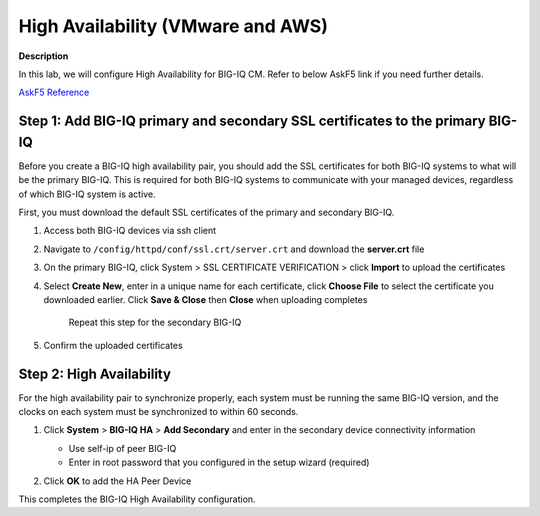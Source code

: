 High Availability (VMware and AWS) 
==============================================================

**Description**

In this lab, we will configure High Availability for BIG-IQ CM. Refer to below AskF5 link if you need further details. 

`AskF5 Reference <https://support.f5.com/kb/en-us/products/big-iq-centralized-mgmt/manuals/product/big-iq-centralized-management-plan-implement-deploy-6-1-0/04.html#ch-managing-a-big-iq-system>`__

Step 1: Add BIG-IQ primary and secondary SSL certificates to the primary BIG-IQ
----------------------------------------------
Before you create a BIG-IQ high availability pair, you should add the SSL certificates for both BIG-IQ systems to what will be the primary BIG-IQ. This is required for both BIG-IQ systems to communicate with your managed devices, regardless of which BIG-IQ system is active.

First, you must download the default SSL certificates of the primary and secondary BIG-IQ. 

#. Access both BIG-IQ devices via ssh client

#. Navigate to ``/config/httpd/conf/ssl.crt/server.crt`` and download the **server.crt** file 

   |lab-1-1|

#. On the primary BIG-IQ, click System > SSL CERTIFICATE VERIFICATION > click **Import** to upload the certificates

   |lab-1-2|

#. Select **Create New**, enter in a unique name for each certificate, click **Choose File** to select the certificate you downloaded earlier. Click **Save & Close** then **Close** when uploading completes

   |lab-1-3|

     Repeat this step for the secondary BIG-IQ

   |lab-1-4|

#. Confirm the uploaded certificates

   |lab-1-5|

Step 2: High Availability
----------------------------------------------

For the high availability pair to synchronize properly, each system must be running the same BIG-IQ version, and the clocks on each system must be synchronized to within 60 seconds.

#. Click **System** > **BIG-IQ HA** > **Add Secondary** and enter in the secondary device connectivity information

   |lab-1-6|

   - Use self-ip of peer BIG-IQ
   - Enter in root password that you configured in the setup wizard (required)

#. Click **OK** to add the HA Peer Device 

   |lab-1-7|

This completes the BIG-IQ High Availability configuration. 

.. |lab-1-1| image:: images/lab-1-1.png
.. |lab-1-2| image:: images/lab-1-2.png
.. |lab-1-3| image:: images/lab-1-3.png
.. |lab-1-4| image:: images/lab-1-4.png
.. |lab-1-5| image:: images/lab-1-5.png
.. |lab-1-6| image:: images/lab-1-6.png
.. |lab-1-7| image:: images/lab-1-7.png